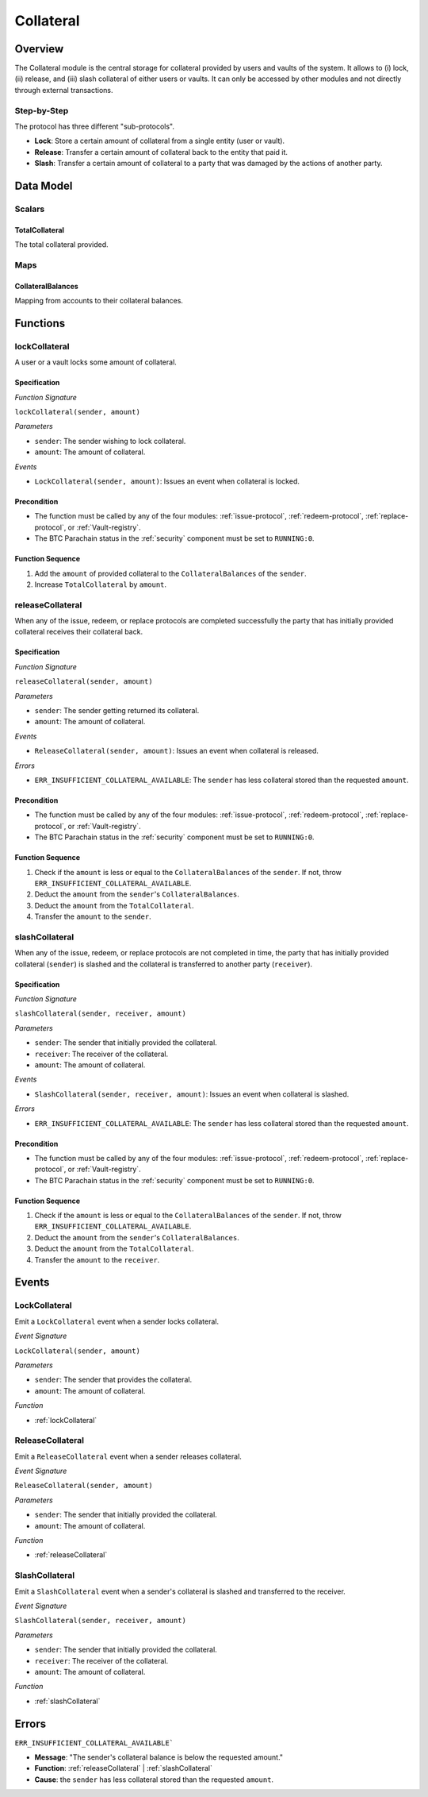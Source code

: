 .. _collateral-module:

Collateral
==========

Overview
~~~~~~~~

The Collateral module is the central storage for collateral provided by users and vaults of the system.
It allows to (i) lock, (ii) release, and (iii) slash collateral of either users or vaults.
It can only be accessed by other modules and not directly through external transactions.


Step-by-Step
------------

The protocol has three different "sub-protocols".

- **Lock**: Store a certain amount of collateral from a single entity (user or vault).
- **Release**: Transfer a certain amount of collateral back to the entity that paid it.
- **Slash**: Transfer a certain amount of collateral to a party that was damaged by the actions of another party.

Data Model
~~~~~~~~~~

Scalars
-------

TotalCollateral
...............

The total collateral provided.

.. *Substrate* ::

  TotalCollateral: Balance;

.. Enums
.. -----
.. 
.. CollateralType
.. ..............
.. 
.. Types of accepted collateral. 
.. 
.. .. note:: For now, only DOT is accepted as collateral.
.. 
.. .. *Substrate* ::
.. 
..   enum CollateralType {
..     DOT = 0,
..   }

Maps
----

CollateralBalances
..................

Mapping from accounts to their collateral balances.

.. *Substrate* ::

  CollateralBalances: map T::AccountId => Balance;

Functions
~~~~~~~~~

.. _lockCollateral:

lockCollateral
--------------

A user or a vault locks some amount of collateral.

Specification
.............

*Function Signature*

``lockCollateral(sender, amount)``

*Parameters*

* ``sender``: The sender wishing to lock collateral.
* ``amount``: The amount of collateral.


*Events*

* ``LockCollateral(sender, amount)``: Issues an event when collateral is locked.

.. *Substrate* ::

  fn lockCollateral(sender: AccountId, amount: Balance) -> Result {...}

Precondition
............

* The function must be called by any of the four modules: :ref:`issue-protocol`, :ref:`redeem-protocol`, :ref:`replace-protocol`, or :ref:`Vault-registry`.
* The BTC Parachain status in the :ref:`security` component must be set to ``RUNNING:0``.

Function Sequence
.................

1. Add the ``amount`` of provided collateral to the ``CollateralBalances`` of the ``sender``.
2. Increase ``TotalCollateral`` by ``amount``.

.. _releaseCollateral:

releaseCollateral
-----------------

When any of the issue, redeem, or replace protocols are completed successfully the party that has initially provided collateral receives their collateral back.

Specification
.............

*Function Signature*

``releaseCollateral(sender, amount)``

*Parameters*

* ``sender``: The sender getting returned its collateral.
* ``amount``: The amount of collateral.


*Events*

* ``ReleaseCollateral(sender, amount)``: Issues an event when collateral is released.

*Errors*

* ``ERR_INSUFFICIENT_COLLATERAL_AVAILABLE``: The ``sender`` has less collateral stored than the requested ``amount``.

.. *Substrate* ::

  fn releaseCollateral(sender: AccountId, amount: Balance) -> Result {...}

Precondition
............

* The function must be called by any of the four modules: :ref:`issue-protocol`, :ref:`redeem-protocol`, :ref:`replace-protocol`, or :ref:`Vault-registry`.
* The BTC Parachain status in the :ref:`security` component must be set to ``RUNNING:0``.

Function Sequence
.................

1. Check if the ``amount`` is less or equal to the ``CollateralBalances`` of the ``sender``. If not, throw ``ERR_INSUFFICIENT_COLLATERAL_AVAILABLE``.

2. Deduct the ``amount`` from the ``sender``'s ``CollateralBalances``.

3. Deduct the ``amount`` from the ``TotalCollateral``.

4. Transfer the ``amount`` to the ``sender``.


.. _slashCollateral:

slashCollateral
-----------------

When any of the issue, redeem, or replace protocols are not completed in time, the party that has initially provided collateral (``sender``) is slashed and the collateral is transferred to another party (``receiver``).

Specification
.............

*Function Signature*

``slashCollateral(sender, receiver, amount)``

*Parameters*

* ``sender``: The sender that initially provided the collateral.
* ``receiver``: The receiver of the collateral.
* ``amount``: The amount of collateral.


*Events*

* ``SlashCollateral(sender, receiver, amount)``: Issues an event when collateral is slashed.

*Errors*

* ``ERR_INSUFFICIENT_COLLATERAL_AVAILABLE``: The ``sender`` has less collateral stored than the requested ``amount``.

.. *Substrate* ::

  fn slashCollateral(sender: AccountId, receiver: AccountId, amount: Balance) -> Result {...}

Precondition
............

* The function must be called by any of the four modules: :ref:`issue-protocol`, :ref:`redeem-protocol`, :ref:`replace-protocol`, or :ref:`Vault-registry`.
* The BTC Parachain status in the :ref:`security` component must be set to ``RUNNING:0``.

Function Sequence
.................

1. Check if the ``amount`` is less or equal to the ``CollateralBalances`` of the ``sender``. If not, throw ``ERR_INSUFFICIENT_COLLATERAL_AVAILABLE``.

2. Deduct the ``amount`` from the ``sender``'s ``CollateralBalances``.

3. Deduct the ``amount`` from the ``TotalCollateral``.

4. Transfer the ``amount`` to the ``receiver``.

Events
~~~~~~

LockCollateral
--------------

Emit a ``LockCollateral`` event when a sender locks collateral.

*Event Signature*

``LockCollateral(sender, amount)``

*Parameters*

* ``sender``: The sender that provides the collateral.
* ``amount``: The amount of collateral.

*Function*

* :ref:`lockCollateral`

.. *Substrate* ::

  LockCollateral(AccountId, Balance);

ReleaseCollateral
-----------------

Emit a ``ReleaseCollateral`` event when a sender releases collateral.

*Event Signature*

``ReleaseCollateral(sender, amount)``

*Parameters*

* ``sender``: The sender that initially provided the collateral.
* ``amount``: The amount of collateral.

*Function*

* :ref:`releaseCollateral`

.. *Substrate* ::

  ReleaseCollateral(AccountId, Balance);

SlashCollateral
----------------

Emit a ``SlashCollateral`` event when a sender's collateral is slashed and transferred to the receiver.

*Event Signature*

``SlashCollateral(sender, receiver, amount)``

*Parameters*

* ``sender``: The sender that initially provided the collateral.
* ``receiver``: The receiver of the collateral.
* ``amount``: The amount of collateral.

*Function*

* :ref:`slashCollateral`

.. *Substrate* ::

  SlashCollateral(AccountId, AccountId, Balance);

Errors
~~~~~~

``ERR_INSUFFICIENT_COLLATERAL_AVAILABLE```

* **Message**: "The sender's collateral balance is below the requested amount."
* **Function**: :ref:`releaseCollateral` | :ref:`slashCollateral`
* **Cause**: the ``sender`` has less collateral stored than the requested ``amount``.
